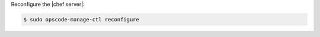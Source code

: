 .. This is an included how-to. 
.. This topic is hooked in globally to install topics for Chef server applications.

Reconfigure the |chef server|:

.. code-block:: bash

   $ sudo opscode-manage-ctl reconfigure
